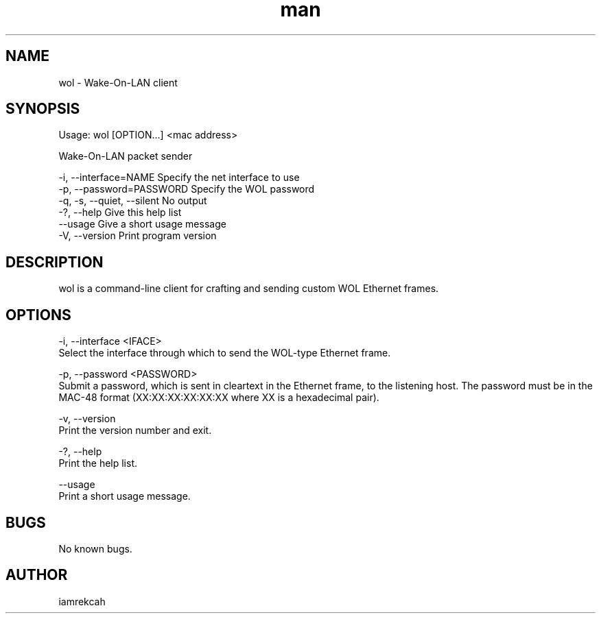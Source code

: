 .\" Manpage for wol
.\" Contact iamrekcah @ github.com/iamrekcah for corrections.
.TH man 1 "18 June 2013" "0.8" "wol man page"
.SH NAME
wol - Wake-On-LAN client
.SH SYNOPSIS
Usage: wol [OPTION...] <mac address>

Wake-On-LAN packet sender

    -i, --interface=NAME       Specify the net interface to use
    -p, --password=PASSWORD    Specify the WOL password
    -q, -s, --quiet, --silent  No output
    -?, --help                 Give this help list
        --usage                Give a short usage message
    -V, --version              Print program version
.SH DESCRIPTION
wol is a command-line client for crafting and sending custom WOL Ethernet frames.
.SH OPTIONS
-i, --interface <IFACE>
    Select the interface through which to send the WOL-type Ethernet frame.

-p, --password <PASSWORD>
    Submit a password, which is sent in cleartext in the Ethernet frame, to the listening host. The password must be in the MAC-48 format (XX:XX:XX:XX:XX:XX where XX is a hexadecimal pair).

-v, --version
    Print the version number and exit.

-?, --help
    Print the help list.

--usage
    Print a short usage message.
.SH BUGS
No known bugs.
.SH AUTHOR
iamrekcah
